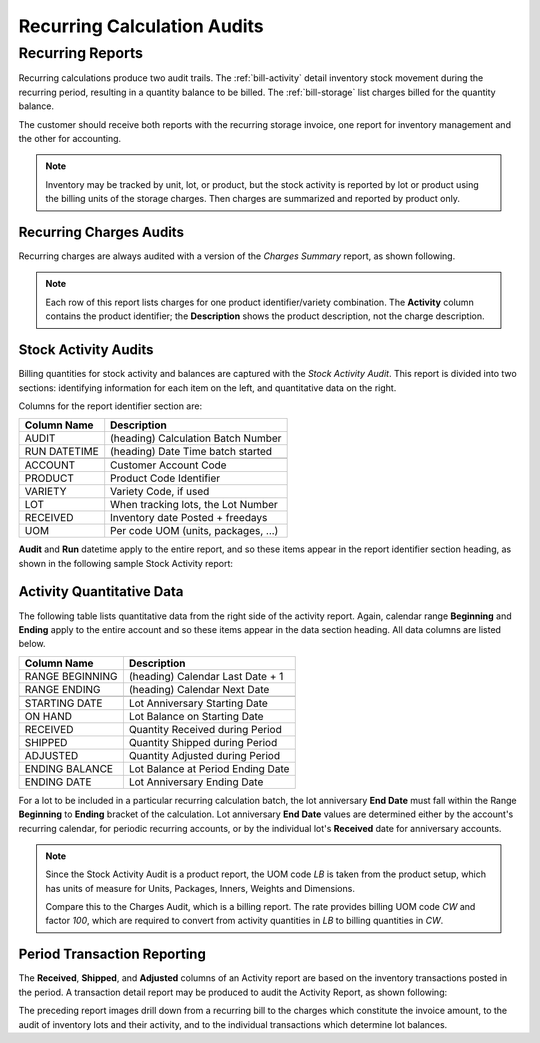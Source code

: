 .. _bill-recur-audit:

#############################
Recurring Calculation Audits
#############################

Recurring Reports
=============================

Recurring calculations produce two audit trails. The :ref:`bill-activity` 
detail inventory stock movement during the recurring period, resulting in a 
quantity balance to be billed. The :ref:`bill-storage` list charges billed for
the quantity balance.

The customer should receive both reports with the recurring storage invoice, 
one report for inventory management and the other for accounting.

.. note::
   Inventory may be tracked by unit, lot, or product, but the stock activity is 
   reported by lot or product using the billing units of the storage charges. 
   Then charges are summarized and reported by product only.

.. _bill-storage:

Recurring Charges Audits
-----------------------------

Recurring charges are always audited with a version of the *Charges Summary* 
report, as shown following. 

.. image:: _images/audit-recurring.png

.. note::
   Each row of this report lists charges for one product identifier/variety 
   combination. The **Activity** column contains the product identifier; the
   **Description** shows the product description, not the charge description. 

.. _bill-activity:

Stock Activity Audits
-----------------------------

Billing quantities for stock activity and balances are captured with the 
*Stock Activity Audit*. This report is divided into two sections: identifying 
information for each item on the left, and quantitative data on the right.

Columns for the report identifier section are:

+-----------------+------------------------------------+
| Column Name     | Description                        |
+=================+====================================+
| AUDIT           | (heading) Calculation Batch Number |
+-----------------+------------------------------------+
| RUN DATETIME    | (heading) Date Time batch started  |
+-----------------+------------------------------------+
+-----------------+------------------------------------+
| ACCOUNT         | Customer Account Code              |
+-----------------+------------------------------------+ 
| PRODUCT         | Product Code Identifier            |
+-----------------+------------------------------------+
| VARIETY         | Variety Code, if used              |
+-----------------+------------------------------------+
| LOT             | When tracking lots, the Lot Number |
+-----------------+------------------------------------+
| RECEIVED        | Inventory date Posted + freedays   |
+-----------------+------------------------------------+
| UOM             | Per code UOM (units, packages, ...)|
+-----------------+------------------------------------+

**Audit** and **Run** datetime apply to the entire report, and so these items 
appear in the report identifier section heading, as shown in the following 
sample Stock Activity report:

.. image:: _images/audit-activity.png

Activity Quantitative Data
-----------------------------

The following table lists quantitative data from the right side of the activity
report. Again, calendar range **Beginning** and **Ending** apply to the entire 
account and so these items appear in the data section heading. All data columns 
are listed below.

+-----------------+------------------------------------+
| Column Name     | Description                        |
+=================+====================================+
| RANGE BEGINNING | (heading) Calendar Last Date + 1   |
+-----------------+------------------------------------+
| RANGE ENDING    | (heading) Calendar Next Date       |
+-----------------+------------------------------------+
+-----------------+------------------------------------+
| STARTING DATE   | Lot Anniversary Starting Date      |
+-----------------+------------------------------------+ 
| ON HAND         | Lot Balance on Starting Date       |
+-----------------+------------------------------------+
| RECEIVED        | Quantity Received during Period    |
+-----------------+------------------------------------+
| SHIPPED         | Quantity Shipped during Period     |
+-----------------+------------------------------------+
| ADJUSTED        | Quantity Adjusted during Period    |
+-----------------+------------------------------------+
| ENDING BALANCE  | Lot Balance at Period Ending Date  |
+-----------------+------------------------------------+
| ENDING DATE     | Lot Anniversary Ending Date        |
+-----------------+------------------------------------+

For a lot to be included in a particular recurring calculation batch, the lot 
anniversary **End Date** must fall within the Range **Beginning** to **Ending** 
bracket of the calculation. Lot anniversary **End Date** values are determined 
either by the account's recurring calendar, for periodic recurring accounts, or 
by the individual lot's **Received** date for anniversary accounts. 

.. note:: 
   Since the Stock Activity Audit is a product report, the UOM code *LB* is 
   taken from the product setup, which has units of measure for Units, 
   Packages, Inners, Weights and Dimensions. 

   Compare this to the Charges Audit, which is a billing report. The rate 
   provides billing UOM code *CW* and factor *100*, which are required to 
   convert from activity quantities in *LB* to billing quantities in *CW*. 

Period Transaction Reporting
-----------------------------

The **Received**, **Shipped**, and **Adjusted** columns of an Activity report 
are based on the inventory transactions posted in the period. A transaction 
detail report may be produced to audit the Activity Report, as shown following: 

.. image:: _images/audit-transactions.png

The preceding report images drill down from a recurring bill to the charges 
which constitute the invoice amount, to the audit of inventory lots and their 
activity, and to the individual transactions which determine lot balances.
